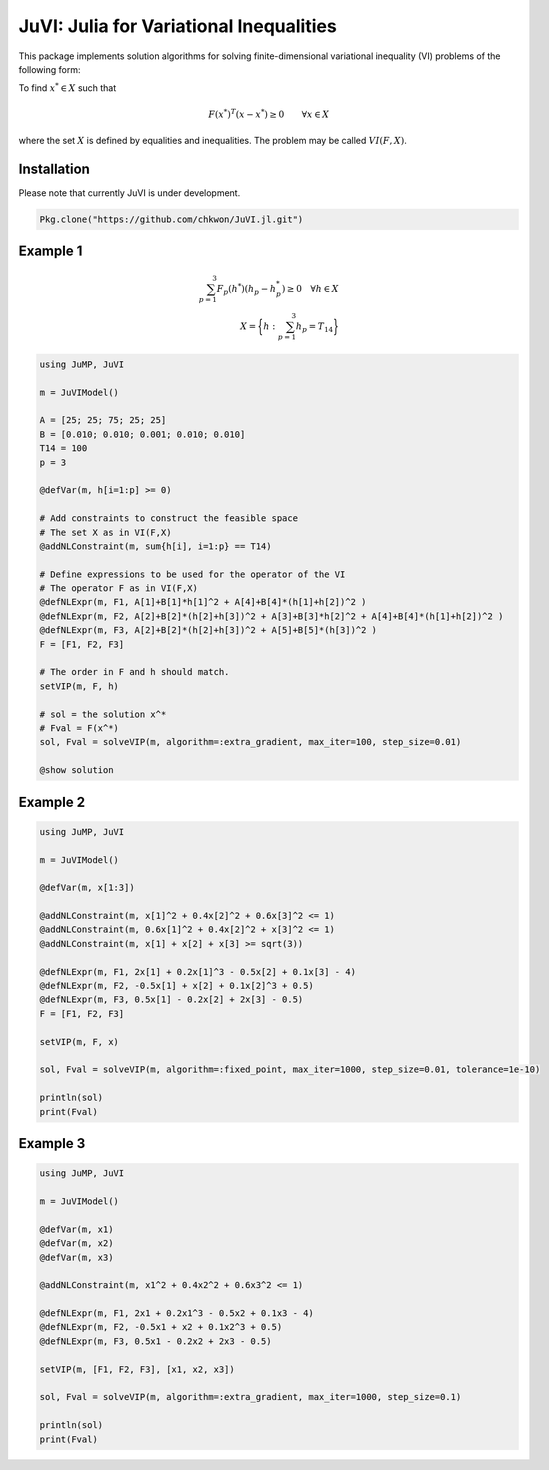 .. _index:

----------------------------------------
JuVI: Julia for Variational Inequalities
----------------------------------------

This package implements solution algorithms for solving finite-dimensional variational inequality (VI) problems of the following form:

To find :math:`x^* \in X` such that

.. math::
    F(x^*)^T (x-x^*) \geq 0 \qquad \forall x \in X

where the set :math:`X` is defined by equalities and inequalities. The problem may be called :math:`VI(F,X)`.


Installation
^^^^^^^^^^^^

Please note that currently JuVI is under development.

.. code-block:: julia

   Pkg.clone("https://github.com/chkwon/JuVI.jl.git")



Example 1
^^^^^^^^^

.. math::
    \sum_{p=1}^3 F_p(h^*) (h_p - h_p^*) \geq 0 \quad\forall h \in X \\
    X = \bigg\{ h : \sum_{p=1}^3 h_p = T_{14} \bigg\}

.. code-block:: julia

    using JuMP, JuVI

    m = JuVIModel()

    A = [25; 25; 75; 25; 25]
    B = [0.010; 0.010; 0.001; 0.010; 0.010]
    T14 = 100
    p = 3

    @defVar(m, h[i=1:p] >= 0)

    # Add constraints to construct the feasible space
    # The set X as in VI(F,X)
    @addNLConstraint(m, sum{h[i], i=1:p} == T14)

    # Define expressions to be used for the operator of the VI
    # The operator F as in VI(F,X)
    @defNLExpr(m, F1, A[1]+B[1]*h[1]^2 + A[4]+B[4]*(h[1]+h[2])^2 )
    @defNLExpr(m, F2, A[2]+B[2]*(h[2]+h[3])^2 + A[3]+B[3]*h[2]^2 + A[4]+B[4]*(h[1]+h[2])^2 )
    @defNLExpr(m, F3, A[2]+B[2]*(h[2]+h[3])^2 + A[5]+B[5]*(h[3])^2 )
    F = [F1, F2, F3]

    # The order in F and h should match.
    setVIP(m, F, h)

    # sol = the solution x^*
    # Fval = F(x^*)
    sol, Fval = solveVIP(m, algorithm=:extra_gradient, max_iter=100, step_size=0.01)

    @show solution



Example 2
^^^^^^^^^

.. code-block:: julia

    using JuMP, JuVI

    m = JuVIModel()

    @defVar(m, x[1:3])

    @addNLConstraint(m, x[1]^2 + 0.4x[2]^2 + 0.6x[3]^2 <= 1)
    @addNLConstraint(m, 0.6x[1]^2 + 0.4x[2]^2 + x[3]^2 <= 1)
    @addNLConstraint(m, x[1] + x[2] + x[3] >= sqrt(3))

    @defNLExpr(m, F1, 2x[1] + 0.2x[1]^3 - 0.5x[2] + 0.1x[3] - 4)
    @defNLExpr(m, F2, -0.5x[1] + x[2] + 0.1x[2]^3 + 0.5)
    @defNLExpr(m, F3, 0.5x[1] - 0.2x[2] + 2x[3] - 0.5)
    F = [F1, F2, F3]

    setVIP(m, F, x)

    sol, Fval = solveVIP(m, algorithm=:fixed_point, max_iter=1000, step_size=0.01, tolerance=1e-10)

    println(sol)
    print(Fval)


Example 3
^^^^^^^^^

.. code-block:: julia

    using JuMP, JuVI

    m = JuVIModel()

    @defVar(m, x1)
    @defVar(m, x2)
    @defVar(m, x3)

    @addNLConstraint(m, x1^2 + 0.4x2^2 + 0.6x3^2 <= 1)

    @defNLExpr(m, F1, 2x1 + 0.2x1^3 - 0.5x2 + 0.1x3 - 4)
    @defNLExpr(m, F2, -0.5x1 + x2 + 0.1x2^3 + 0.5)
    @defNLExpr(m, F3, 0.5x1 - 0.2x2 + 2x3 - 0.5)

    setVIP(m, [F1, F2, F3], [x1, x2, x3])
    
    sol, Fval = solveVIP(m, algorithm=:extra_gradient, max_iter=1000, step_size=0.1)

    println(sol)
    print(Fval)
